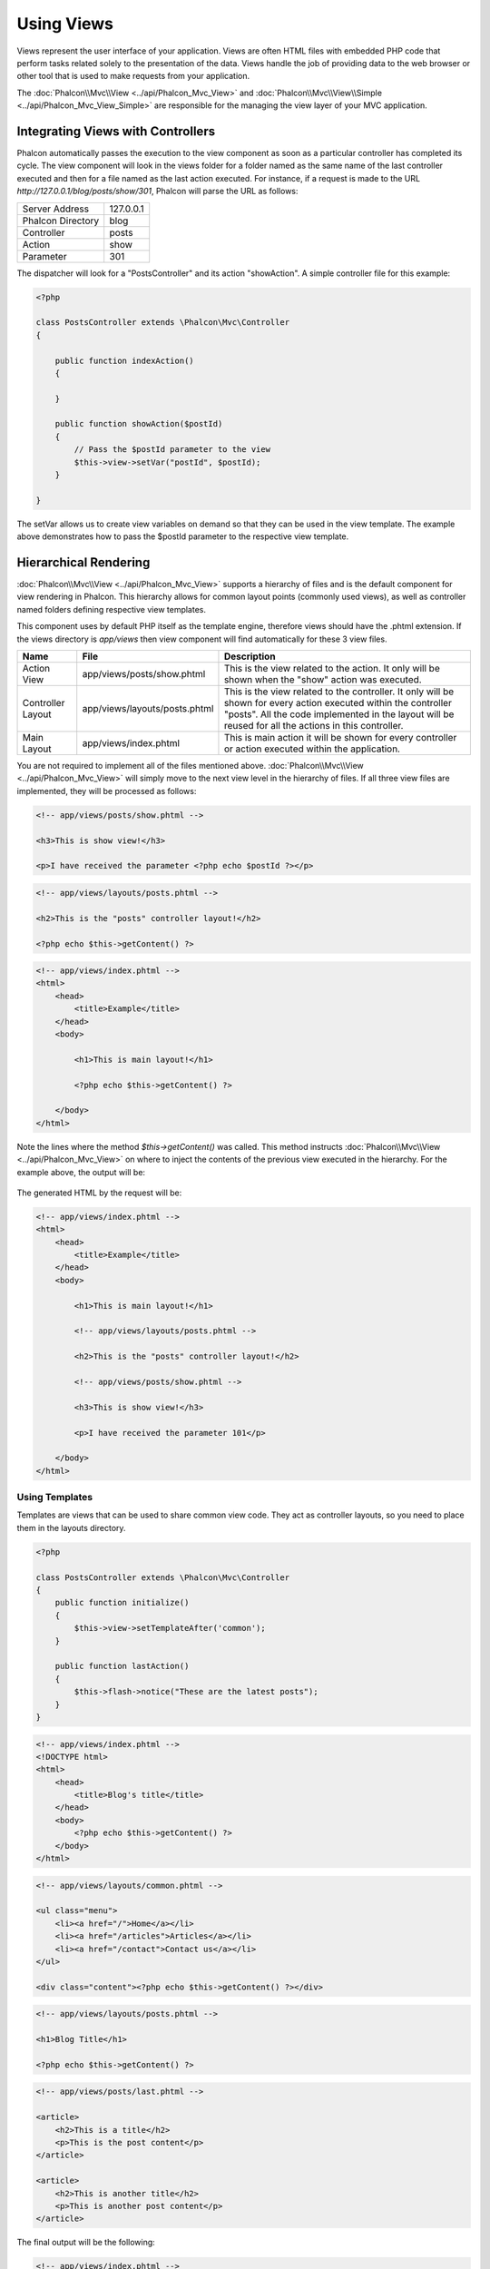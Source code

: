 Using Views
===========
Views represent the user interface of your application. Views are often HTML files with embedded PHP code that perform tasks
related solely to the presentation of the data. Views handle the job of providing data to the web browser or other tool that
is used to make requests from your application.

The :doc:`Phalcon\\Mvc\\View <../api/Phalcon_Mvc_View>` and :doc:`Phalcon\\Mvc\\View\\Simple <../api/Phalcon_Mvc_View_Simple>`
are responsible for the managing the view layer of your MVC application.

Integrating Views with Controllers
----------------------------------
Phalcon automatically passes the execution to the view component as soon as a particular controller has completed its cycle. The view component
will look in the views folder for a folder named as the same name of the last controller executed and then for a file named as the last action
executed. For instance, if a request is made to the URL *http://127.0.0.1/blog/posts/show/301*, Phalcon will parse the URL as follows:

+-------------------+-----------+
| Server Address    | 127.0.0.1 |
+-------------------+-----------+
| Phalcon Directory | blog      |
+-------------------+-----------+
| Controller        | posts     |
+-------------------+-----------+
| Action            | show      |
+-------------------+-----------+
| Parameter         | 301       |
+-------------------+-----------+

The dispatcher will look for a "PostsController" and its action "showAction". A simple controller file for this example:

.. code-block:: php

    <?php

    class PostsController extends \Phalcon\Mvc\Controller
    {

        public function indexAction()
        {

        }

        public function showAction($postId)
        {
            // Pass the $postId parameter to the view
            $this->view->setVar("postId", $postId);
        }

    }

The setVar allows us to create view variables on demand so that they can be used in the view template. The example above demonstrates
how to pass the $postId parameter to the respective view template.

Hierarchical Rendering
----------------------
:doc:`Phalcon\\Mvc\\View <../api/Phalcon_Mvc_View>` supports a hierarchy of files and is the default component for view rendering in Phalcon.
This hierarchy allows for common layout points (commonly used views), as well as controller named folders defining respective view templates.

This component uses by default PHP itself as the template engine, therefore views should have the .phtml extension.
If the views directory is  *app/views* then view component will find automatically for these 3 view files.

+-------------------+-------------------------------+--------------------------------------------------------------------------------------------------------------------------------------------------------------------------------------------------------------------------+
| Name              | File                          | Description                                                                                                                                                                                                              |
+===================+===============================+==========================================================================================================================================================================================================================+
| Action View       | app/views/posts/show.phtml    | This is the view related to the action. It only will be shown when the "show" action was executed.                                                                                                                       |
+-------------------+-------------------------------+--------------------------------------------------------------------------------------------------------------------------------------------------------------------------------------------------------------------------+
| Controller Layout | app/views/layouts/posts.phtml | This is the view related to the controller. It only will be shown for every action executed within the controller "posts". All the code implemented in the layout will be reused for all the actions in this controller. |
+-------------------+-------------------------------+--------------------------------------------------------------------------------------------------------------------------------------------------------------------------------------------------------------------------+
| Main Layout       | app/views/index.phtml         | This is main action it will be shown for every controller or action executed within the application.                                                                                                                     |
+-------------------+-------------------------------+--------------------------------------------------------------------------------------------------------------------------------------------------------------------------------------------------------------------------+

You are not required to implement all of the files mentioned above. :doc:`Phalcon\\Mvc\\View <../api/Phalcon_Mvc_View>` will simply move to the
next view level in the hierarchy of files. If all three view files are implemented, they will be processed as follows:

.. code-block:: html+php

    <!-- app/views/posts/show.phtml -->

    <h3>This is show view!</h3>

    <p>I have received the parameter <?php echo $postId ?></p>

.. code-block:: html+php

    <!-- app/views/layouts/posts.phtml -->

    <h2>This is the "posts" controller layout!</h2>

    <?php echo $this->getContent() ?>

.. code-block:: html+php

    <!-- app/views/index.phtml -->
    <html>
        <head>
            <title>Example</title>
        </head>
        <body>

            <h1>This is main layout!</h1>

            <?php echo $this->getContent() ?>

        </body>
    </html>

Note the lines where the method *$this->getContent()* was called. This method instructs :doc:`Phalcon\\Mvc\\View <../api/Phalcon_Mvc_View>`
on where to inject the contents of the previous view executed in the hierarchy. For the example above, the output will be:

.. figure:: ../_static/img/views-1.png
   :align: center

The generated HTML by the request will be:

.. code-block:: html+php

    <!-- app/views/index.phtml -->
    <html>
        <head>
            <title>Example</title>
        </head>
        <body>

            <h1>This is main layout!</h1>

            <!-- app/views/layouts/posts.phtml -->

            <h2>This is the "posts" controller layout!</h2>

            <!-- app/views/posts/show.phtml -->

            <h3>This is show view!</h3>

            <p>I have received the parameter 101</p>

        </body>
    </html>

Using Templates
^^^^^^^^^^^^^^^
Templates are views that can be used to share common view code. They act as controller layouts, so you need to place them in the
layouts directory.

.. code-block:: php

    <?php

    class PostsController extends \Phalcon\Mvc\Controller
    {
        public function initialize()
        {
            $this->view->setTemplateAfter('common');
        }

        public function lastAction()
        {
            $this->flash->notice("These are the latest posts");
        }
    }

.. code-block:: html+php

    <!-- app/views/index.phtml -->
    <!DOCTYPE html>
    <html>
        <head>
            <title>Blog's title</title>
        </head>
        <body>
            <?php echo $this->getContent() ?>
        </body>
    </html>

.. code-block:: html+php

    <!-- app/views/layouts/common.phtml -->

    <ul class="menu">
        <li><a href="/">Home</a></li>
        <li><a href="/articles">Articles</a></li>
        <li><a href="/contact">Contact us</a></li>
    </ul>

    <div class="content"><?php echo $this->getContent() ?></div>

.. code-block:: html+php

    <!-- app/views/layouts/posts.phtml -->

    <h1>Blog Title</h1>

    <?php echo $this->getContent() ?>

.. code-block:: html+php

    <!-- app/views/posts/last.phtml -->

    <article>
        <h2>This is a title</h2>
        <p>This is the post content</p>
    </article>

    <article>
        <h2>This is another title</h2>
        <p>This is another post content</p>
    </article>

The final output will be the following:

.. code-block:: html+php

    <!-- app/views/index.phtml -->
    <!DOCTYPE html>
    <html>
        <head>
            <title>Blog's title</title>
        </head>
        <body>

            <!-- app/views/layouts/common.phtml -->

            <ul class="menu">
                <li><a href="/">Home</a></li>
                <li><a href="/articles">Articles</a></li>
                <li><a href="/contact">Contact us</a></li>
            </ul>

            <div class="content">

                <!-- app/views/layouts/posts.phtml -->

                <h1>Blog Title</h1>

                <!-- app/views/posts/last.phtml -->

                <article>
                    <h2>This is a title</h2>
                    <p>This is the post content</p>
                </article>

                <article>
                    <h2>This is another title</h2>
                    <p>This is another post content</p>
                </article>

            </div>

        </body>
    </html>

Control Rendering Levels
^^^^^^^^^^^^^^^^^^^^^^^^
As seen above, :doc:`Phalcon\\Mvc\\View <../api/Phalcon_Mvc_View>` supports a view hierarchy. You might need to control the level of rendering
produced by the view component. The method Phalcon\Mvc\\View::setRenderLevel() offers this functionality.

This method can be invoked from the controller or from a superior view layer to interfere with the rendering process.

.. code-block:: php

    <?php

    use Phalcon\Mvc\Controller,
        Phalcon\Mvc\View;

    class PostsController extends Controller
    {

        public function indexAction()
        {

        }

        public function findAction()
        {

            // This is an Ajax response so it doesn't generate any kind of view
            $this->view->setRenderLevel(View::LEVEL_NO_RENDER);

            // ...
        }

        public function showAction($postId)
        {
            // Shows only the view related to the action
            $this->view->setRenderLevel(View::LEVEL_ACTION_VIEW);
        }

    }

The available render levels are:

+-----------------------+--------------------------------------------------------------------------+-------+
| Class Constant        | Description                                                              | Order |
+=======================+==========================================================================+=======+
| LEVEL_NO_RENDER       | Indicates to avoid generating any kind of presentation.                  |       |
+-----------------------+--------------------------------------------------------------------------+-------+
| LEVEL_ACTION_VIEW     | Generates the presentation to the view associated to the action.         | 1     |
+-----------------------+--------------------------------------------------------------------------+-------+
| LEVEL_BEFORE_TEMPLATE | Generates presentation templates prior to the controller layout.         | 2     |
+-----------------------+--------------------------------------------------------------------------+-------+
| LEVEL_LAYOUT          | Generates the presentation to the controller layout.                     | 3     |
+-----------------------+--------------------------------------------------------------------------+-------+
| LEVEL_AFTER_TEMPLATE  | Generates the presentation to the templates after the controller layout. | 4     |
+-----------------------+--------------------------------------------------------------------------+-------+
| LEVEL_MAIN_LAYOUT     | Generates the presentation to the main layout. File views/index.phtml    | 5     |
+-----------------------+--------------------------------------------------------------------------+-------+

Disabling render levels
^^^^^^^^^^^^^^^^^^^^^^^
You can permanently or temporarily disable render levels. A level could be permanently disabled if it isn't used at all in the whole application:

.. code-block:: php

    <?php

    use Phalcon\Mvc\View;

    $di->set('view', function () {

        $view = new View();

        // Disable several levels
        $view->disableLevel(array(
            View::LEVEL_LAYOUT => true,
            View::LEVEL_MAIN_LAYOUT => true
        ));

        return $view;

    }, true);

Or disable temporarily in some part of the application:

.. code-block:: php

    <?php

    use Phalcon\Mvc\View,
        Phalcon\Mvc\Controller;

    class PostsController extends Controller
    {

        public function indexAction()
        {

        }

        public function findAction()
        {
            $this->view->disableLevel(View::LEVEL_MAIN_LAYOUT);
        }

    }

Picking Views
^^^^^^^^^^^^^
As mentioned above, when :doc:`Phalcon\\Mvc\\View <../api/Phalcon_Mvc_View>` is managed by :doc:`Phalcon\\Mvc\\Application <../api/Phalcon_Mvc_Application>`
the view rendered is the one related with the last controller and action executed. You could override this by using the Phalcon\\Mvc\\View::pick() method:

.. code-block:: php

    <?php

    class ProductsController extends \Phalcon\Mvc\Controller
    {

        public function listAction()
        {
            // Pick "views-dir/products/search" as view to render
            $this->view->pick("products/search");

            // Pick "views-dir/products/list" as view to render
            $this->view->pick(array('products'));

            // Pick "views-dir/products/list" as view to render
            $this->view->pick(array(1 => 'search'));
        }

    }

Disabling the view
^^^^^^^^^^^^^^^^^^
If your controller doesn't produce any output in the view (or not even have one) you may disable the view component
avoiding unnecessary processing:

.. code-block:: php

    <?php

    class UsersController extends \Phalcon\Mvc\Controller
    {

        public function closeSessionAction()
        {
            // Close session
            // ...

            // An HTTP Redirect
            $this->response->redirect('index/index');

            // Disable the view to avoid rendering
            $this->view->disable();
        }

    }

You can return a 'response' object to avoid disable the view manually:

.. code-block:: php

    <?php

    class UsersController extends \Phalcon\Mvc\Controller
    {

        public function closeSessionAction()
        {
            // Close session
            // ...

            // An HTTP Redirect
            return $this->response->redirect('index/index');
        }

    }

Simple Rendering
----------------
:doc:`Phalcon\\Mvc\\View\\Simple <../api/Phalcon_Mvc_View_Simple>` is an alternative component to :doc:`Phalcon\\Mvc\\View <../api/Phalcon_Mvc_View>`.
It keeps most of the philosophy of :doc:`Phalcon\\Mvc\\View <../api/Phalcon_Mvc_View>` but lacks of a hierarchy of files which is, in fact,
the main feature of its counterpart.

This component allows the developer to have control of when a view is rendered and its location.
In addition, this component can leverage of view inheritance available in template engines such
as :doc:`Volt <volt>` and others.

The default component must be replaced in the service container:

.. code-block:: php

    <?php

    $di->set('view', function () {

        $view = new Phalcon\Mvc\View\Simple();

        $view->setViewsDir('../app/views/');

        return $view;

    }, true);

Automatic rendering must be disabled in :doc:`Phalcon\\Mvc\\Application <applications>` (if needed):

.. code-block:: php

    <?php

    try {

        $application = new Phalcon\Mvc\Application($di);

        $application->useImplicitView(false);

        echo $application->handle()->getContent();

    } catch (\Exception $e) {
        echo $e->getMessage();
    }

To render a view it's necessary to call the render method explicitly indicating the relative path to the view you want to display:

.. code-block:: php

    <?php

    class PostsController extends \Phalcon\Mvc\Controller
    {

        public function indexAction()
        {
            // Render 'views-dir/index.phtml'
            echo $this->view->render('index');

            // Render 'views-dir/posts/show.phtml'
            echo $this->view->render('posts/show');

            // Render 'views-dir/index.phtml' passing variables
            echo $this->view->render('index', array('posts' => Posts::find()));

            // Render 'views-dir/posts/show.phtml' passing variables
            echo $this->view->render('posts/show', array('posts' => Posts::find()));
        }

    }

Using Partials
--------------
Partial templates are another way of breaking the rendering process into simpler more manageable chunks that can be reused by different
parts of the application. With a partial, you can move the code for rendering a particular piece of a response to its own file.

One way to use partials is to treat them as the equivalent of subroutines: as a way to move details out of a view so that your code
can be more easily understood. For example, you might have a view that looks like this:

.. code-block:: html+php

    <div class="top"><?php $this->partial("shared/ad_banner") ?></div>

    <div class="content">
        <h1>Robots</h1>

        <p>Check out our specials for robots:</p>
        ...
    </div>

    <div class="footer"><?php $this->partial("shared/footer") ?></div>

Method partial() does accept a second parameter as an array of variables/parameters that only will exists in the scope of the partial:

.. code-block:: html+php

    <?php $this->partial("shared/ad_banner", array('id' => $site->id, 'size' => 'big')) ?>

Transfer values from the controller to views
--------------------------------------------
:doc:`Phalcon\\Mvc\\View <../api/Phalcon_Mvc_View>` is available in each controller using the view variable ($this->view). You can
use that object to set variables directly to the view from a controller action by using the setVar() method.

.. code-block:: php

    <?php

    class PostsController extends \Phalcon\Mvc\Controller
    {

        public function indexAction()
        {

        }

        public function showAction()
        {
            // Pass all the posts to the views
            $this->view->setVar("posts", Posts::find());

            // Using the magic setter
            $this->view->posts = Posts::find();

            // Passing more than one variable at the same time
            $this->view->setVars(array(
                'title' => $post->title,
                'content' => $post->content
            ));
        }

    }

A variable with the name of the first parameter of setVar() will be created in the view, ready to be used. The variable can be of any type,
from a simple string, integer etc. variable to a more complex structure such as array, collection etc.

.. code-block:: html+php

    <div class="post">
    <?php

      foreach ($posts as $post) {
        echo "<h1>", $post->title, "</h1>";
      }

    ?>
    </div>

Using models in the view layer
------------------------------
Application models are always available at the view layer. The :doc:`Phalcon\\Loader <../api/Phalcon_Loader>` will instantiate them at
runtime automatically:

.. code-block:: html+php

    <div class="categories">
    <?php

        foreach (Categories::find("status = 1") as $category) {
           echo "<span class='category'>", $category->name, "</span>";
        }

    ?>
    </div>

Although you may perform model manipulation operations such as insert() or update() in the view layer, it is not recommended since
it is not possible to forward the execution flow to another controller in the case of an error or an exception.

Caching View Fragments
----------------------
Sometimes when you develop dynamic websites and some areas of them are not updated very often, the output is exactly
the same between requests. :doc:`Phalcon\\Mvc\\View <../api/Phalcon_Mvc_View>` offers caching a part or the whole
rendered output to increase performance.

:doc:`Phalcon\\\Mvc\\View <../api/Phalcon_Mvc_View>` integrates with :doc:`Phalcon\\Cache <cache>` to provide an easier way
to cache output fragments. You could manually set the cache handler or set a global handler:

.. code-block:: php

    <?php

    class PostsController extends \Phalcon\Mvc\Controller
    {

        public function showAction()
        {
            // Cache the view using the default settings
            $this->view->cache(true);
        }

        public function showArticleAction()
        {
            // Cache this view for 1 hour
            $this->view->cache(array(
                "lifetime" => 3600
            ));
        }

        public function resumeAction()
        {
            // Cache this view for 1 day with the key "resume-cache"
            $this->view->cache(
                array(
                    "lifetime" => 86400,
                    "key"      => "resume-cache",
                )
            );
        }

        public function downloadAction()
        {
            // Passing a custom service
            $this->view->cache(
                array(
                    "service"  => "myCache",
                    "lifetime" => 86400,
                    "key"      => "resume-cache",
                )
            );
        }

    }

When we do not define a key to the cache, the component automatically creates one doing a md5_ to view name is currently rendered.
It is a good practice to define a key for each action so you can easily identify the cache associated with each view.

When the View component needs to cache something it will request a cache service to the services container.
The service name convention for this service is "viewCache":

.. code-block:: php

    <?php

    use Phalcon\Cache\Frontend\Output as OutputFrontend,
        Phalcon\Cache\Backend\Memcache as MemcacheBackend;

    // Set the views cache service
    $di->set('viewCache', function () {

        // Cache data for one day by default
        $frontCache = new OutputFrontend(array(
            "lifetime" => 86400
        ));

        // Memcached connection settings
        $cache = new MemcacheBackend($frontCache, array(
            "host" => "localhost",
            "port" => "11211"
        ));

        return $cache;
    });

.. highlights::
    The frontend must always be Phalcon\\Cache\\Frontend\\Output and the service 'viewCache' must be registered as
    always open (not shared) in the services container (DI)

When using view caching is also useful to prevent that controllers perform the processes that produce the data to be displayed
in the views.

To achieve this we must identify uniquely each cache with a key. First we verify that the cache does not exist or has
expired to make the calculations/queries to display data in the view:

.. code-block:: html+php

    <?php

    class DownloadController extends \Phalcon\Mvc\Controller
    {

        public function indexAction()
        {

            // Check whether the cache with key "downloads" exists or has expired
            if ($this->view->getCache()->exists('downloads')) {

                // Query the latest downloads
                $latest = Downloads::find(array(
                    'order' => 'created_at DESC'
                ));

                $this->view->latest = $latest;
            }

            // Enable the cache with the same key "downloads"
            $this->view->cache(array(
                'key' => 'downloads'
            ));
        }

    }

The `PHP alternative site`_ is an example of implementing the caching of fragments.

Template Engines
----------------
Template Engines helps designers to create views without use a complicated syntax. Phalcon includes a powerful and fast templating engine
called :doc:`Volt <volt>`.

Additionally, :doc:`Phalcon\\Mvc\\View <../api/Phalcon_Mvc_View>` allows you to use other template engines instead of plain PHP or Volt.

Using a different template engine, usually requires complex text parsing using external PHP libraries in order to generate the final output
for the user. This usually increases the number of resources that your application are using.

If an external template engine is used, :doc:`Phalcon\\Mvc\\View <../api/Phalcon_Mvc_View>` provides exactly the same view hierarchy and it's
still possible to access the API inside these templates with a little more effort.

This component uses adapters, these help Phalcon to speak with those external template engines in a unified way, let's see how to do that integration.

Creating your own Template Engine Adapter
^^^^^^^^^^^^^^^^^^^^^^^^^^^^^^^^^^^^^^^^^
There are many template engines, which you might want to integrate or create one of your own. The first step to start using an external template engine is create an adapter for it.

A template engine adapter is a class that acts as bridge between :doc:`Phalcon\\Mvc\\View <../api/Phalcon_Mvc_View>` and the template engine itself.
Usually it only needs two methods implemented: __construct() and render(). The first one receives the :doc:`Phalcon\\Mvc\\View <../api/Phalcon_Mvc_View>`
instance that creates the engine adapter and the DI container used by the application.

The method render() accepts an absolute path to the view file and the view parameters set using $this->view->setVar(). You could read or require it
when it's necessary.

.. code-block:: php

    <?php

    class MyTemplateAdapter extends \Phalcon\Mvc\View\Engine
    {

        /**
         * Adapter constructor
         *
         * @param \Phalcon\Mvc\View $view
         * @param \Phalcon\DI $di
         */
        public function __construct($view, $di)
        {
            // Initialize here the adapter
            parent::__construct($view, $di);
        }

        /**
         * Renders a view using the template engine
         *
         * @param string $path
         * @param array $params
         */
        public function render($path, $params)
        {

            // Access view
            $view = $this->_view;

            // Access options
            $options = $this->_options;

            // Render the view
            // ...
        }

    }

Changing the Template Engine
^^^^^^^^^^^^^^^^^^^^^^^^^^^^
You can replace or add more a template engine from the controller as follows:

.. code-block:: php

    <?php

    class PostsController extends \Phalcon\Mvc\Controller
    {

        public function indexAction()
        {
            // Set the engine
            $this->view->registerEngines(
                array(
                    ".my-html" => "MyTemplateAdapter"
                )
            );
        }

        public function showAction()
        {
            // Using more than one template engine
            $this->view->registerEngines(
                array(
                    ".my-html" => 'MyTemplateAdapter',
                    ".phtml" => 'Phalcon\Mvc\View\Engine\Php'
                )
            );
        }

    }

You can replace the template engine completely or use more than one template engine at the same time. The method \Phalcon\\Mvc\\View::registerEngines()
accepts an array containing data that define the template engines. The key of each engine is an extension that aids in distinguishing one from another.
Template files related to the particular engine must have those extensions.

The order that the template engines are defined with \Phalcon\\Mvc\\View::registerEngines() defines the relevance of execution. If
:doc:`Phalcon\\Mvc\\View <../api/Phalcon_Mvc_View>` finds two views with the same name but different extensions, it will only render the first one.

If you want to register a template engine or a set of them for each request in the application. You could register it when the view service is created:

.. code-block:: php

    <?php

    // Setting up the view component
    $di->set('view', function () {

        $view = new \Phalcon\Mvc\View();

        // A trailing directory separator is required
        $view->setViewsDir('../app/views/');

        $view->registerEngines(array(
            ".my-html" => 'MyTemplateAdapter'
        ));

        return $view;

    }, true);

There are adapters available for several template engines on the `Phalcon Incubator <https://github.com/phalcon/incubator/tree/master/Library/Phalcon/Mvc/View/Engine>`_

Injecting services in View
--------------------------
Every view executed is included inside a :doc:`Phalcon\\DI\\Injectable <../api/Phalcon_DI_Injectable>` instance, providing easy access
to the application's service container.

The following example shows how to write a jQuery `ajax request`_ using a URL with the framework conventions.
The service "url" (usually :doc:`Phalcon\\Mvc\\Url <url>`) is injected in the view by accessing a property with the same name:

.. code-block:: html+php

    <script type="text/javascript">

    $.ajax({
        url: "<?php echo $this->url->get("cities/get") ?>"
    })
    .done(function () {
        alert("Done!");
    });

    </script>

Stand-Alone Component
---------------------
All the components in Phalcon can be used as *glue* components individually because they are loosely coupled to each other:

Hierarchical Rendering
^^^^^^^^^^^^^^^^^^^^^^
Using :doc:`Phalcon\\Mvc\\View <../api/Phalcon_Mvc_View>` in a stand-alone mode can be demonstrated below

.. code-block:: php

    <?php

    $view = new \Phalcon\Mvc\View();

    // A trailing directory separator is required
    $view->setViewsDir("../app/views/");

    // Passing variables to the views, these will be created as local variables
    $view->setVar("someProducts", $products);
    $view->setVar("someFeatureEnabled", true);

    // Start the output buffering
    $view->start();

    // Render all the view hierarchy related to the view products/list.phtml
    $view->render("products", "list");

    // Finish the output buffering
    $view->finish();

    echo $view->getContent();

A short syntax is also available:

.. code-block:: php

    <?php

    $view = new \Phalcon\Mvc\View();

    echo $view->getRender('products', 'list',
        array(
            "someProducts" => $products,
            "someFeatureEnabled" => true
        ),
        function ($view) {
            // Set any extra options here
            $view->setViewsDir("../app/views/");
            $view->setRenderLevel(Phalcon\Mvc\View::LEVEL_LAYOUT);
        }
    );

Simple Rendering
^^^^^^^^^^^^^^^^
Using :doc:`Phalcon\\Mvc\\View\\Simple <../api/Phalcon_Mvc_View_Simple>` in a stand-alone mode can be demonstrated below:

.. code-block:: php

    <?php

    $view = new \Phalcon\Mvc\View\Simple();

    // A trailing directory separator is required
    $view->setViewsDir("../app/views/");

    // Render a view and return its contents as a string
    echo $view->render("templates/welcomeMail");

    // Render a view passing parameters
    echo $view->render("templates/welcomeMail", array(
        'email' => $email,
        'content' => $content
    ));

View Events
-----------
:doc:`Phalcon\\Mvc\\View <../api/Phalcon_Mvc_View>` and :doc:`Phalcon\\Mvc\\View <../api/Phalcon_Mvc_View_Simple>` are able to send
events to an :doc:`EventsManager <events>` if it is present. Events are triggered using the type "view". Some events when returning
boolean false could stop the active operation. The following events are supported:

+----------------------+------------------------------------------------------------+---------------------+
| Event Name           | Triggered                                                  | Can stop operation? |
+======================+============================================================+=====================+
| beforeRender         | Triggered before starting the render process               | Yes                 |
+----------------------+------------------------------------------------------------+---------------------+
| beforeRenderView     | Triggered before rendering an existing view                | Yes                 |
+----------------------+------------------------------------------------------------+---------------------+
| afterRenderView      | Triggered after rendering an existing view                 | No                  |
+----------------------+------------------------------------------------------------+---------------------+
| afterRender          | Triggered after completing the render process              | No                  |
+----------------------+------------------------------------------------------------+---------------------+
| notFoundView         | Triggered when a view was not found                        | No                  |
+----------------------+------------------------------------------------------------+---------------------+

The following example demonstrates how to attach listeners to this component:

.. code-block:: php

    <?php

    $di->set('view', function () {

        // Create an events manager
        $eventsManager = new Phalcon\Events\Manager();

        // Attach a listener for type "view"
        $eventsManager->attach("view", function ($event, $view) {
            echo $event->getType(), ' - ', $view->getActiveRenderPath(), PHP_EOL;
        });

        $view = new \Phalcon\Mvc\View();
        $view->setViewsDir("../app/views/");

        // Bind the eventsManager to the view component
        $view->setEventsManager($eventsManager);

        return $view;

    }, true);

The following example shows how to create a plugin that clean/repair the HTML produced by the render process using Tidy_:

.. code-block:: php

    <?php

    class TidyPlugin
    {

        public function afterRender($event, $view)
        {

            $tidyConfig = array(
                'clean' => true,
                'output-xhtml' => true,
                'show-body-only' => true,
                'wrap' => 0,
            );

            $tidy = tidy_parse_string($view->getContent(), $tidyConfig, 'UTF8');
            $tidy->cleanRepair();

            $view->setContent((string) $tidy);
        }

    }

    // Attach the plugin as a listener
    $eventsManager->attach("view:afterRender", new TidyPlugin());

.. _this Github repository: https://github.com/bobthecow/mustache.php
.. _ajax request: http://api.jquery.com/jQuery.ajax/
.. _Tidy: http://www.php.net/manual/en/book.tidy.php
.. _md5: http://php.net/manual/en/function.md5.php
.. _PHP alternative site: https://github.com/phalcon/php-site
